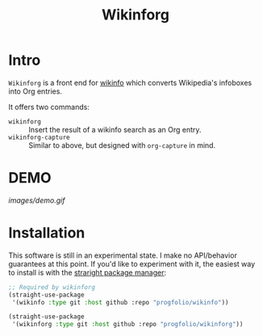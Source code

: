 #+title: Wikinforg
* Intro
=Wikinforg= is a front end for [[https://github.com/progfolio/wikinfo][wikinfo]] which converts Wikipedia's infoboxes into Org entries.

It offers two commands:

- =wikinforg= ::
  Insert the result of a wikinfo search as an Org entry.
- =wikinforg-capture= ::
  Similar to above, but designed with =org-capture= in mind.

* DEMO

[[images/demo.gif]]

* Installation
This software is still in an experimental state.
I make no API/behavior guarantees at this point.
If you'd like to experiment with it, the easiest way to install is with the [[https://github.com/raxod502/straight.el/][straright package manager]]:

#+begin_src emacs-lisp
;; Required by wikinforg
(straight-use-package
 '(wikinfo :type git :host github :repo "progfolio/wikinfo"))

(straight-use-package
 '(wikinforg :type git :host github :repo "progfolio/wikinforg"))
#+end_src
